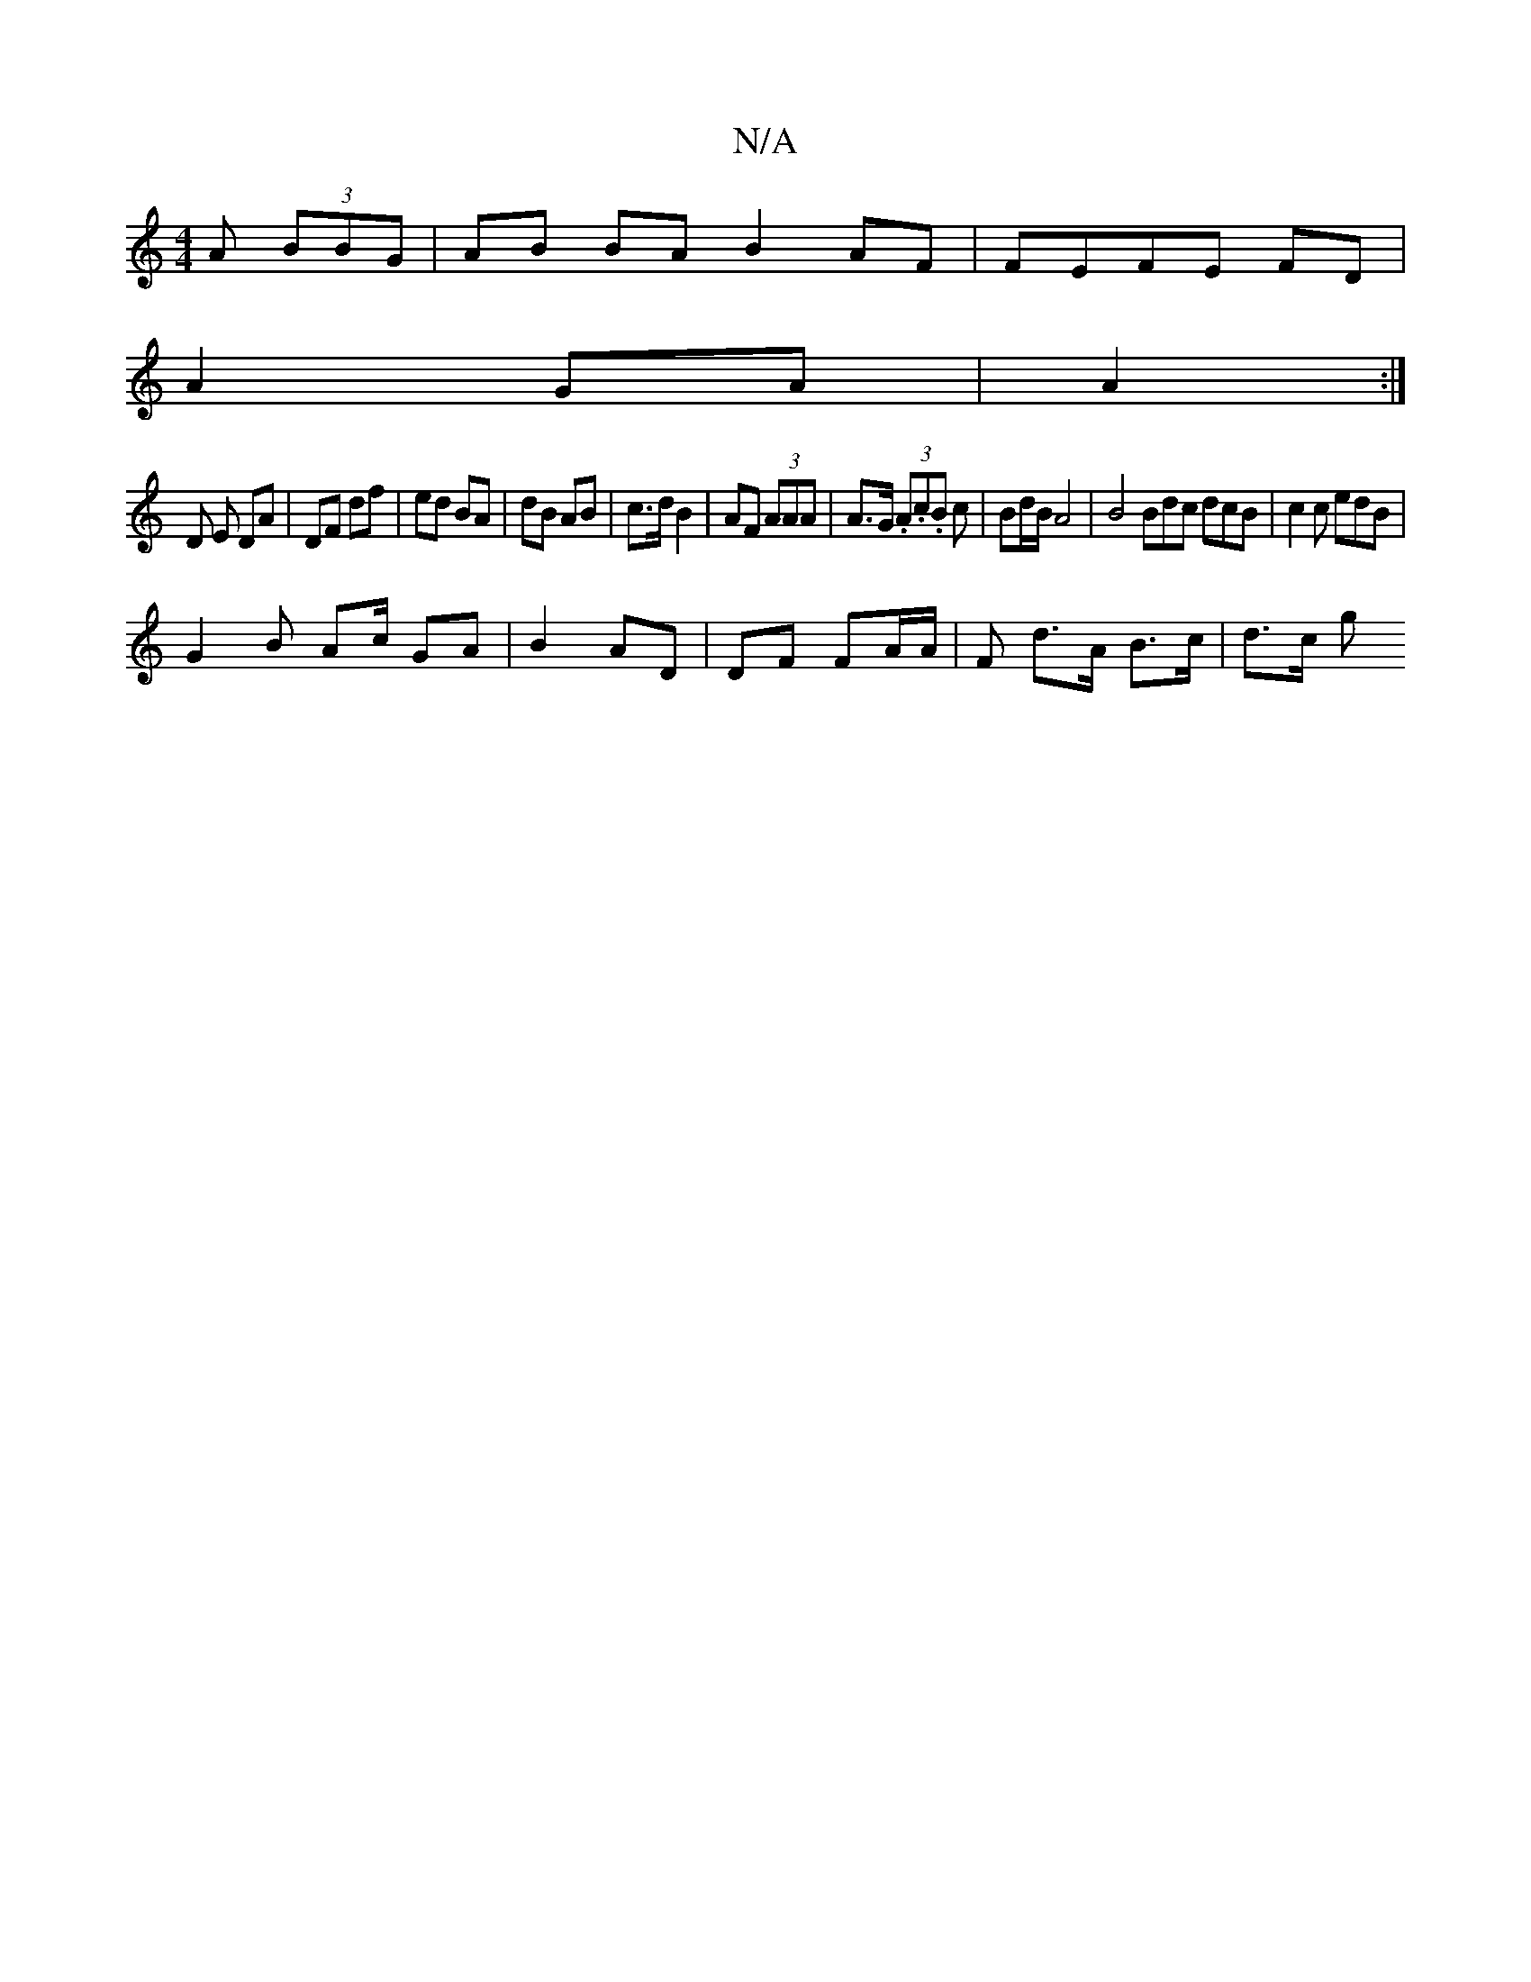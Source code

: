 X:1
T:N/A
M:4/4
R:N/A
K:Cmajor
A (3BBG | AB BA B2 AF|FEFE FD|
A2 GA | A2 :|
D E DA | DF df | ed BA| dB AB | c>d B2 | AF (3AAA | A>G (3.A.c.B c | Bd/B/ A4 | B4 Bdc dcB | c2c edB |
G2 B Ac/2 GA | B2 AD | DF FA/A/ |F- d>A B>c | d>c g>